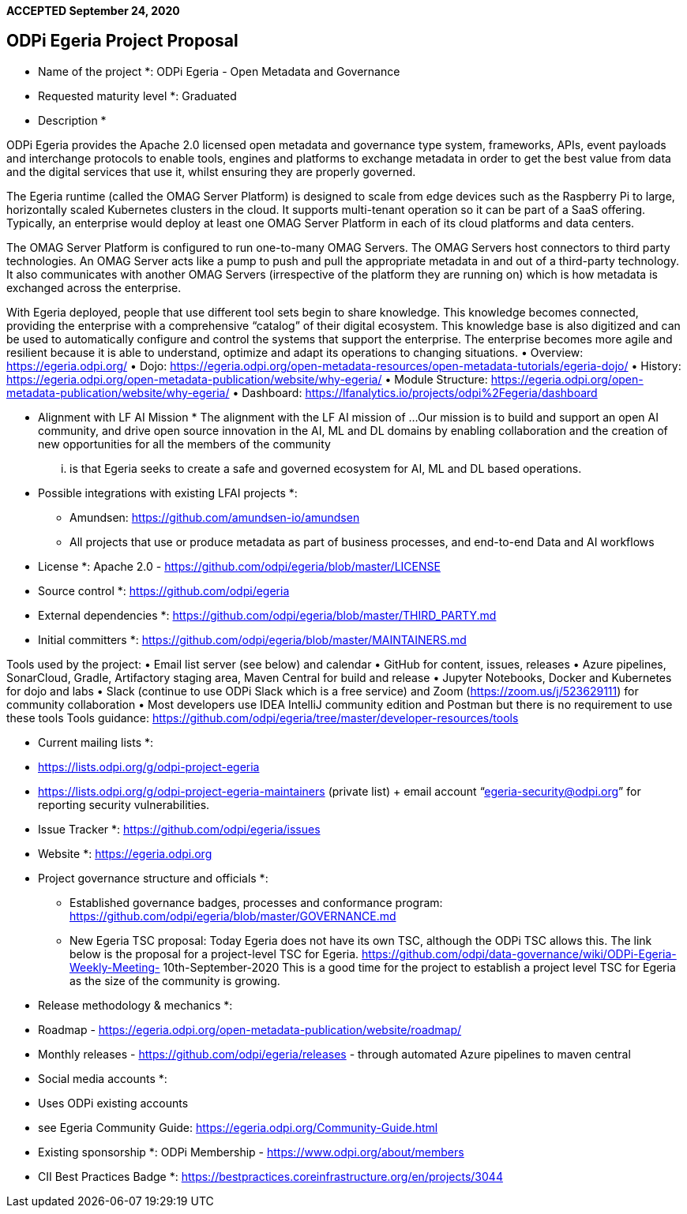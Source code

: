 **ACCEPTED September 24, 2020**

== ODPi Egeria Project Proposal

* Name of the project *: ODPi Egeria - Open Metadata and Governance 

* Requested maturity level *: Graduated 

* Description * 

ODPi Egeria provides the Apache 2.0 licensed open metadata and governance type system, frameworks, APIs, event payloads and interchange protocols to enable tools, engines and platforms to exchange metadata in order to get the best value from data and the digital services that use it, whilst ensuring they are properly governed. 

The Egeria runtime (called the OMAG Server Platform) is designed to scale from edge devices such as the Raspberry Pi to large, horizontally scaled Kubernetes clusters in the cloud. It supports multi-tenant operation so it can be part of a SaaS offering. Typically, an enterprise would deploy at least one OMAG Server Platform in each of its cloud platforms and data centers. 

The OMAG Server Platform is configured to run one-to-many OMAG Servers. The OMAG Servers host connectors to third party technologies. An OMAG Server acts like a pump to push and pull the appropriate metadata in and out of a third-party technology. It also communicates with another OMAG Servers (irrespective of the platform they are running on) which is how metadata is exchanged across the enterprise. 

With Egeria deployed, people that use different tool sets begin to share knowledge. This knowledge becomes connected, providing the enterprise with a comprehensive “catalog” of their digital ecosystem. This knowledge base is also digitized and can be used to automatically configure and control the systems that support the enterprise. The enterprise becomes more agile and resilient because it is able to understand, optimize and adapt its operations to changing situations. 
•	Overview: https://egeria.odpi.org/ 
•	Dojo: https://egeria.odpi.org/open-metadata-resources/open-metadata-tutorials/egeria-dojo/ 
•	History: https://egeria.odpi.org/open-metadata-publication/website/why-egeria/ 
•	Module Structure: https://egeria.odpi.org/open-metadata-publication/website/why-egeria/ 
•	Dashboard: https://lfanalytics.io/projects/odpi%2Fegeria/dashboard 

* Alignment with LF AI Mission *
The alignment with the LF AI mission of ... 
Our mission is to build and support an open AI community, and drive open source innovation in the AI, ML and DL domains by enabling collaboration and the creation of new opportunities for all the members of the community 
... is that Egeria seeks to create a safe and governed ecosystem for AI, ML and DL based operations. 

* Possible integrations with existing LFAI projects *: 
•	Amundsen: https://github.com/amundsen-io/amundsen 
•	All projects that use or produce metadata as part of business processes, and end-to-end Data and AI workflows

* License *: Apache 2.0 - https://github.com/odpi/egeria/blob/master/LICENSE

* Source control *: https://github.com/odpi/egeria

* External dependencies *: https://github.com/odpi/egeria/blob/master/THIRD_PARTY.md 

* Initial committers *: https://github.com/odpi/egeria/blob/master/MAINTAINERS.md 

Tools used by the project: 
•	Email list server (see below) and calendar 
•	GitHub for content, issues, releases 
•	Azure pipelines, SonarCloud, Gradle, Artifactory staging area, Maven Central for build and release 
•	Jupyter Notebooks, Docker and Kubernetes for dojo and labs 
•	Slack (continue to use ODPi Slack which is a free service) and Zoom (https://zoom.us/j/523629111) for community collaboration 
•	Most developers use IDEA IntelliJ community edition and Postman but there is no requirement to use these tools
Tools guidance: https://github.com/odpi/egeria/tree/master/developer-resources/tools 

* Current mailing lists *: 
* https://lists.odpi.org/g/odpi-project-egeria 
* https://lists.odpi.org/g/odpi-project-egeria-maintainers (private list) 
+ email account “egeria-security@odpi.org” for reporting security vulnerabilities. 

* Issue Tracker *: https://github.com/odpi/egeria/issues 

* Website *: https://egeria.odpi.org

* Project governance structure and officials *: 

•	Established governance badges, processes and conformance program: https://github.com/odpi/egeria/blob/master/GOVERNANCE.md 

•	New Egeria TSC proposal:
Today Egeria does not have its own TSC, although the ODPi TSC allows this. The link 
below is the proposal for a project-level TSC for Egeria. 
https://github.com/odpi/data-governance/wiki/ODPi-Egeria-Weekly-Meeting- 10th-September-2020 
This is a good time for the project to establish a project level TSC for Egeria as the size of the community is growing. 

* Release methodology & mechanics *: 
* Roadmap - https://egeria.odpi.org/open-metadata-publication/website/roadmap/ 
* Monthly releases - https://github.com/odpi/egeria/releases - through automated Azure pipelines to maven central

* Social media accounts *: 
* Uses ODPi existing accounts
* see Egeria Community Guide: https://egeria.odpi.org/Community-Guide.html

* Existing sponsorship *: ODPi Membership - https://www.odpi.org/about/members

* CII Best Practices Badge *: https://bestpractices.coreinfrastructure.org/en/projects/3044 

